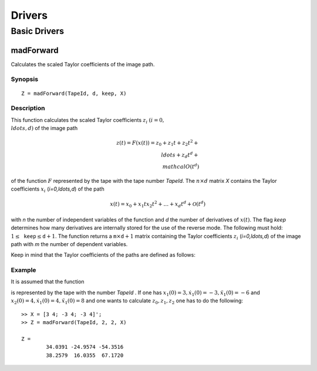 Drivers
=======

Basic Drivers
-------------

madForward
~~~~~~~~~~

Calculates the scaled Taylor coefficients of the image path.

Synopsis
********

::

	Z = madForward(TapeId, d, keep, X)
	
Description
***********

This function calculates the scaled Taylor coefficients :math:`z_i` :math:`(i=0,\\ldots,d)` of the image path 

.. math::
	
	z(t) = F(x(t)) = z_0 + z_1 t + z_2 t^2 + \\ldots + z_d t^d + \\mathcal{O}(t^d)

of the function :math:`F` represented by the tape with the tape number `TapeId`. The :math:`n \times d` matrix `X` contains the Taylor coefficients :math:`x_i` (`i=0,\ldots,d`) of the path 

.. math::
	
	x(t) = x_0 + x_1 t x_2 t^2 + \ldots + x_d t^d + \mathcal{O}(t^d)

with `n` the number of independent variables of the function and `d` the number of derivatives of :math:`x(t)`. The flag `keep` determines how many derivatives are internally stored for the use of the reverse mode. The following must hold: :math:`1 \leq \mathtt{keep} \leq \mathtt{d}+1`. The function returns a :math:`\mathtt{m} \times \mathtt{d}+1` matrix containing the Taylor coefficients :math:`z_i` (`i=0,\ldots,d`) of the image path with `m` the number of dependent variables.

Keep in mind that the Taylor coefficients of the paths are defined as follows:

.. math:
	
	x_k = \frac{1}{k!}\frac{\partial^k}{\partial t^k}x(t), \qquad z_k = \frac{1}{k!}\frac{\partial^k}{\partial t^k}z(t), \qquad k = 0, \ldots, d.


Example
*******
	
It is assumed that the function

.. math:
	
	{y} = \begin{pmatrix}
		x_1^2x_2 + x_1\cos(x_2)\\
		x_2^2\sin(x_1) + x_2x_1^2
	\end{pmatrix}

is represented by the tape with the number `TapeId` . If one has :math:`x_1(0) = 3, \dot x_1(0) = -3, \ddot x_1(0) = -6` and :math:`x_2(0) = 4, \dot x_1(0) = 4, \ddot x_1(0) = 8` and one wants to calculate :math:`z_0, z_1, z_2` one has to do the following:

::

	>> X = [3 4; -3 4; -3 4]';
	>> Z = madForward(TapeId, 2, 2, X)
	
	Z = 
		34.0391 -24.9574 -54.3516
		38.2579  16.0355  67.1720
